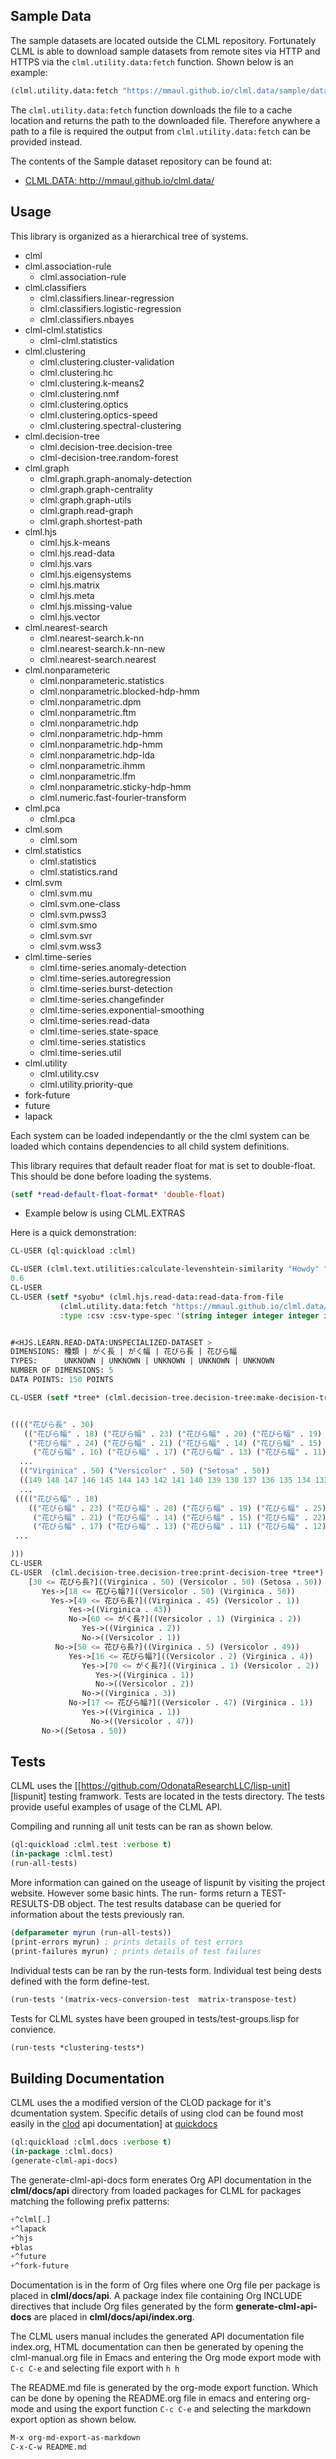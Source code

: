 ** Sample Data 
The sample datasets are located outside the CLML repository.
Fortunately CLML is able to download sample datasets from remote sites
via HTTP and HTTPS via the ~clml.utility.data:fetch~ function. Shown
below is an example:

#+BEGIN_SRC lisp
(clml.utility.data:fetch "https://mmaul.github.io/clml.data/sample/datafile.csv")
#+END_SRC

The ~clml.utility.data:fetch~ function downloads the file to a cache
location and returns the path to the downloaded file. Therefore
anywhere a path to a file is required the output from
~clml.utility.data:fetch~ can be provided instead.

The contents of the Sample dataset repository can be found at:
+  [[http://mmaul.github.io/clml.data/][ CLML.DATA: http://mmaul.github.io/clml.data/ ]]

   
** Usage
This library is organized as a hierarchical tree of systems.
- clml
- clml.association-rule
  - clml.association-rule
- clml.classifiers
  - clml.classifiers.linear-regression
  - clml.classifiers.logistic-regression
  - clml.classifiers.nbayes
- clml-clml.statistics
  - clml-clml.statistics
- clml.clustering
  - clml.clustering.cluster-validation
  - clml.clustering.hc
  - clml.clustering.k-means2
  - clml.clustering.nmf
  - clml.clustering.optics
  - clml.clustering.optics-speed
  - clml.clustering.spectral-clustering
- clml.decision-tree
  - clml.decision-tree.decision-tree
  - clml-decision-tree.random-forest
- clml.graph
  - clml.graph.graph-anomaly-detection
  - clml.graph.graph-centrality
  - clml.graph.graph-utils
  - clml.graph.read-graph
  - clml.graph.shortest-path
- clml.hjs 
  - clml.hjs.k-means
  - clml.hjs.read-data
  - clml.hjs.vars
  - clml.hjs.eigensystems
  - clml.hjs.matrix
  - clml.hjs.meta
  - clml.hjs.missing-value
  - clml.hjs.vector
- clml.nearest-search
  - clml.nearest-search.k-nn
  - clml.nearest-search.k-nn-new
  - clml.nearest-search.nearest
- clml.nonparameteric
  - clml.nonparameteric.statistics
  - clml.nonparametric.blocked-hdp-hmm
  - clml.nonparametric.dpm
  - clml.nonparametric.ftm
  - clml.nonparametric.hdp
  - clml.nonparametric.hdp-hmm
  - clml.nonparametric.hdp-hmm
  - clml.nonparametric.hdp-lda
  - clml.nonparametric.ihmm
  - clml.nonparametric.lfm
  - clml.nonparametric.sticky-hdp-hmm
  - clml.numeric.fast-fourier-transform
- clml.pca
  - clml.pca
- clml.som
  - clml.som
- clml.statistics
  - clml.statistics
  - clml.statistics.rand
- clml.svm
  - clml.svm.mu
  - clml.svm.one-class
  - clml.svm.pwss3
  - clml.svm.smo
  - clml.svm.svr
  - clml.svm.wss3
- clml.time-series
  - clml.time-series.anomaly-detection
  - clml.time-series.autoregression
  - clml.time-series.burst-detection
  - clml.time-series.changefinder
  - clml.time-series.exponential-smoothing
  - clml.time-series.read-data
  - clml.time-series.state-space
  - clml.time-series.statistics
  - clml.time-series.util
- clml.utility
  - clml.utility.csv
  - clml.utility.priority-que
- fork-future
- future
- lapack

Each system can be loaded independantly or the the clml system can be loaded which contains
dependencies to all child system definitions.

This library requires that default reader float for mat is set to double-float. This should
be done before loading the systems.
#+BEGIN_SRC lisp
    (setf *read-default-float-format* 'double-float)    
#+END_SRC

+ Example below is using CLML.EXTRAS
    
Here is a quick demonstration:
#+BEGIN_SRC lisp
    CL-USER (ql:quickload :clml)
    
    CL-USER (clml.text.utilities:calculate-levenshtein-similarity "Howdy" "doody")
    0.6
    CL-USER 
    CL-USER (setf *syobu* (clml.hjs.read-data:read-data-from-file 
               (clml.utility.data:fetch "https://mmaul.github.io/clml.data/sample/syobu.csv")
               :type :csv :csv-type-spec '(string integer integer integer integer)))


    #<HJS.LEARN.READ-DATA:UNSPECIALIZED-DATASET >
    DIMENSIONS: 種類 | がく長 | がく幅 | 花びら長 | 花びら幅
    TYPES:      UNKNOWN | UNKNOWN | UNKNOWN | UNKNOWN | UNKNOWN
    NUMBER OF DIMENSIONS: 5
    DATA POINTS: 150 POINTS

    CL-USER (setf *tree* (clml.decision-tree.decision-tree:make-decision-tree *syobu* "種類"))


    (((("花びら長" . 30)
       (("花びら幅" . 18) ("花びら幅" . 23) ("花びら幅" . 20) ("花びら幅" . 19) ("花びら幅" . 25)
        ("花びら幅" . 24) ("花びら幅" . 21) ("花びら幅" . 14) ("花びら幅" . 15) ("花びら幅" . 22)
         ("花びら幅" . 16) ("花びら幅" . 17) ("花びら幅" . 13) ("花びら幅" . 11) ("花びら幅" . 12)
      ...
      (("Virginica" . 50) ("Versicolor" . 50) ("Setosa" . 50))
      ((149 148 147 146 145 144 143 142 141 140 139 138 137 136 135 134 133 132 131
      ...
     (((("花びら幅" . 18)
        (("花びら幅" . 23) ("花びら幅" . 20) ("花びら幅" . 19) ("花びら幅" . 25) ("花びら幅" . 24)
         ("花びら幅" . 21) ("花びら幅" . 14) ("花びら幅" . 15) ("花びら幅" . 22) ("花びら幅" . 16)
         ("花びら幅" . 17) ("花びら幅" . 13) ("花びら幅" . 11) ("花びら幅" . 12) ("花びら幅" . 10)
     ...
    
    )))
    CL-USER    
    CL-USER  (clml.decision-tree.decision-tree:print-decision-tree *tree*)
        [30 <= 花びら長?]((Virginica . 50) (Versicolor . 50) (Setosa . 50))
           Yes->[18 <= 花びら幅?]((Versicolor . 50) (Virginica . 50))
             Yes->[49 <= 花びら長?]((Virginica . 45) (Versicolor . 1))
                 Yes->((Virginica . 43))
                 No->[60 <= がく長?]((Versicolor . 1) (Virginica . 2))
                    Yes->((Virginica . 2))
                    No->((Versicolor . 1))
              No->[50 <= 花びら長?]((Virginica . 5) (Versicolor . 49))
                 Yes->[16 <= 花びら幅?]((Versicolor . 2) (Virginica . 4))
                    Yes->[70 <= がく長?]((Virginica . 1) (Versicolor . 2))
                       Yes->((Virginica . 1))
                       No->((Versicolor . 2))
                    No->((Virginica . 3))
                 No->[17 <= 花びら幅?]((Versicolor . 47) (Virginica . 1))
                    Yes->((Virginica . 1))
                      No->((Versicolor . 47))
           No->((Setosa . 50))
#+END_SRC

** Tests

  CLML uses the
  [[https://github.com/OdonataResearchLLC/lisp-unit][lispunit] testing
  framwork. Tests are located in the tests directory. The tests
  provide useful examples of usage of the CLML API.

  Compiling and running all unit tests can be ran as shown below.
#+BEGIN_SRC lisp
(ql:quickload :clml.test :verbose t)
(in-package :clml.test)
(run-all-tests)
#+END_SRC

  More information can gained on the useage of lispunit by visiting
  the project website. However some basic hints. The run- forms return
  a TEST-RESULTS-DB object. The test results database can be queried for information
  about the tests previously ran.
#+BEGIN_SRC lisp
  (defparameter myrun (run-all-tests))
  (print-errors myrun) ; prints details of test errors
  (print-failures myrun) ; prints details of test failures
#+END_SRC

  Individual tests can be ran by the run-tests form. Individual test
  being dests defined with the form define-test. 
#+BEGIN_SRC lisp
  (run-tests '(matrix-vecs-conversion-test  matrix-transpose-test)
#+END_SRC
  Tests for CLML systes have been grouped in  tests/test-groups.lisp
  for convience.
#+BEGIN_SRC lisp
  (run-tests *clustering-tests*)
#+END_SRC

** Building Documentation

  CLML uses the a modified version of the CLOD package for it's
  dcumentation system. Specific details of using clod can be found
  most easily in the [[http://quickdocs.org/clod/api][clod]] api documentation] at [[http://][quickdocs]]

#+BEGIN_SRC lisp
(ql:quickload :clml.docs :verbose t)
(in-package :clml.docs)
(generate-clml-api-docs)
#+END_SRC

The generate-clml-api-docs form enerates Org API documentation in the *clml/docs/api* directory from loaded packages for
CLML for packages matching the following prefix patterns:
#+BEGIN_SRC lisp
  +^clml[.]
  +^lapack
  +^hjs
  +blas
  +^future
  +^fork-future
#+END_SRC
  Documentation is in the form of Org files where one Org file per package is placed in
  *clml/docs/api*.  A package index file containing Org INCLUDE
  directives that include 
  Org files generated by the form *generate-clml-api-docs* are  placed
  in *clml/docs/api/index.org*.

  The CLML users manual includes the generated API documentation file index.org,
  HTML documentation can then be generated by opening the clml-manual.org file in Emacs
  and entering the Org mode export mode with ~C-c C-e~ and selecting file export with ~h h~ 

  The README.md file is generated by the org-mode export function.
  Which can be done by opening the README.org file in emacs and
  entering org-mode and using the export function ~C-c C-e~ and
  selecting the markdown export option as shown below.
#+BEGIN_SRC lisp
  M-x org-md-export-as-markdown
  C-x-C-w README.md
#+END_SRC
  The CMLM manual and API documentation can be exported to the desired 
  format by opening the docs/clml-manual.org and using the org-mode
  export ~C-c C-e~ cord.
